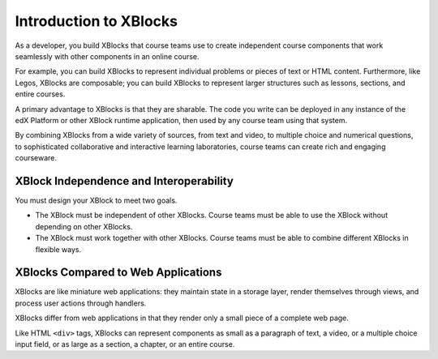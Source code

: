 .. _Introduction to XBlocks:

#############################
Introduction to XBlocks
#############################

As a developer, you build XBlocks that course teams use to create independent
course components that work seamlessly with other components in an online
course.

For example, you can build XBlocks to represent individual problems or pieces
of text or HTML content. Furthermore, like Legos, XBlocks are composable; you
can build XBlocks to represent larger structures such as lessons, sections, and
entire courses.

A primary advantage to XBlocks is that they are sharable. The code you write
can be deployed in any instance of the edX Platform or other XBlock runtime
application, then used by any course team using that system.

By combining XBlocks from a wide variety of sources, from text and video, to
multiple choice and numerical questions, to sophisticated collaborative and
interactive learning laboratories, course teams can create rich and engaging
courseware.

*****************************************
XBlock Independence and Interoperability
*****************************************

You must design your XBlock to meet two goals.

* The XBlock must be independent of other XBlocks. Course teams must be able to
  use the XBlock without depending on other XBlocks.

* The XBlock must work together with other XBlocks. Course teams must be
  able to combine different XBlocks in flexible ways.

*****************************************
XBlocks Compared to Web Applications
*****************************************

XBlocks are like miniature web applications: they maintain state in a storage
layer, render themselves through views, and process user actions through
handlers.

XBlocks differ from web applications in that they render only a small piece of
a complete web page.
	
Like HTML ``<div>`` tags, XBlocks can represent components as small as a
paragraph of text, a video, or a multiple choice input field, or as large as a
section, a chapter, or an entire course.
